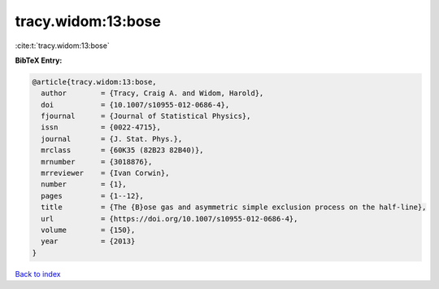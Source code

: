 tracy.widom:13:bose
===================

:cite:t:`tracy.widom:13:bose`

**BibTeX Entry:**

.. code-block:: bibtex

   @article{tracy.widom:13:bose,
     author        = {Tracy, Craig A. and Widom, Harold},
     doi           = {10.1007/s10955-012-0686-4},
     fjournal      = {Journal of Statistical Physics},
     issn          = {0022-4715},
     journal       = {J. Stat. Phys.},
     mrclass       = {60K35 (82B23 82B40)},
     mrnumber      = {3018876},
     mrreviewer    = {Ivan Corwin},
     number        = {1},
     pages         = {1--12},
     title         = {The {B}ose gas and asymmetric simple exclusion process on the half-line},
     url           = {https://doi.org/10.1007/s10955-012-0686-4},
     volume        = {150},
     year          = {2013}
   }

`Back to index <../By-Cite-Keys.html>`_
